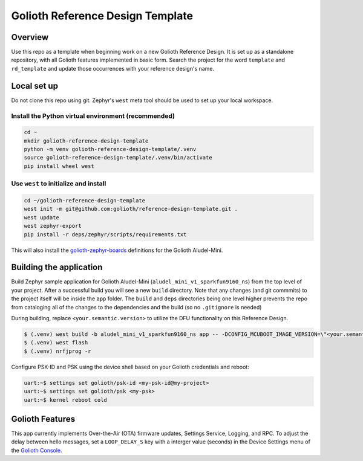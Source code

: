 Golioth Reference Design Template
#################################

Overview
********

Use this repo as a template when beginning work on a new Golioth Reference
Design. It is set up as a standalone repository, with all Golioth features
implemented in basic form. Search the project for the word ``template`` and
``rd_template`` and update those occurrences with your reference design's name.

Local set up
************

Do not clone this repo using git. Zephyr's ``west`` meta tool should be used to
set up your local workspace.

Install the Python virtual environment (recommended)
====================================================

.. code-block:: console

   cd ~
   mkdir golioth-reference-design-template
   python -m venv golioth-reference-design-template/.venv
   source golioth-reference-design-template/.venv/bin/activate
   pip install wheel west

Use ``west`` to initialize and install
======================================

.. code-block:: console

   cd ~/golioth-reference-design-template
   west init -m git@github.com:golioth/reference-design-template.git .
   west update
   west zephyr-export
   pip install -r deps/zephyr/scripts/requirements.txt

This will also install the `golioth-zephyr-boards`_ definitions for the Golioth
Aludel-Mini.

Building the application
************************

Build Zephyr sample application for Golioth Aludel-Mini
(``aludel_mini_v1_sparkfun9160_ns``) from the top level of your project. After a
successful build you will see a new ``build`` directory. Note that any changes
(and git commmits) to the project itself will be inside the ``app`` folder. The
``build`` and ``deps`` directories being one level higher prevents the repo from
cataloging all of the changes to the dependencies and the build (so no
``.gitignore`` is needed)

During building, replace ``<your.semantic.version>`` to utilize the DFU
functionality on this Reference Design.

.. code-block:: console

   $ (.venv) west build -b aludel_mini_v1_sparkfun9160_ns app -- -DCONFIG_MCUBOOT_IMAGE_VERSION=\"<your.semantic.version>\"
   $ (.venv) west flash
   $ (.venv) nrfjprog -r

Configure PSK-ID and PSK using the device shell based on your Golioth
credentials and reboot:

.. code-block:: console

   uart:~$ settings set golioth/psk-id <my-psk-id@my-project>
   uart:~$ settings set golioth/psk <my-psk>
   uart:~$ kernel reboot cold

Golioth Features
****************

This app currently implements Over-the-Air (OTA) firmware updates, Settings
Service, Logging, and RPC. To adjust the delay between hello
messages, set a ``LOOP_DELAY_S`` key with a interger value (seconds) in the
Device Settings menu of the `Golioth Console`_.

.. _Golioth Console: https://console.golioth.io
.. _golioth-zephyr-boards: https://github.com/golioth/golioth-zephyr-boards
